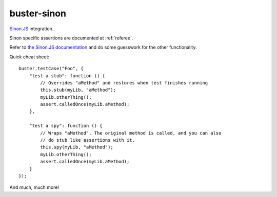 .. default-domain:: js
.. highlight:: javascript
.. _buster-sinon:

============
buster-sinon
============

`Sinon.JS <http://sinonjs.org/>`_ integration.

.. warning:
  This documentation is incomplete.

Sinon specific assertions are documented at :ref:`referee`.

Refer to `the Sinon.JS documentation <http://sinonjs.org/docs/>`_ and do some
guesswork for the other functionality.

Quick cheat sheet::

    buster.testCase("Foo", {
        "test a stub": function () {
            // Overrides "aMethod" and restores when test finishes running
            this.stub(myLib, "aMethod");
            myLib.otherThing();
            assert.calledOnce(myLib.aMethod);
        },

        "test a spy": function () {
            // Wraps "aMethod". The original method is called, and you can also
            // do stub like assertions with it.
            this.spy(myLib, "aMethod");
            myLib.otherThing();
            assert.calledOnce(myLib.aMethod);
        }
    });

And much, much more!
